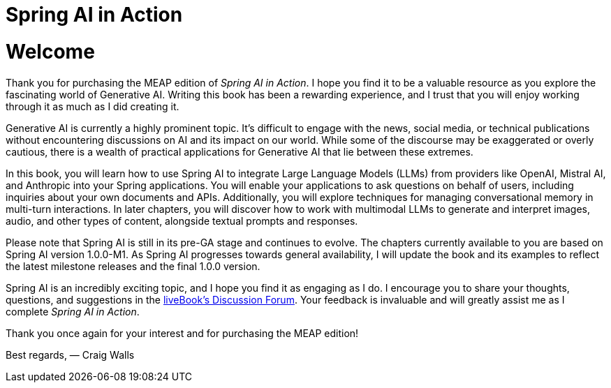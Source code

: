 = Spring AI in Action
:chapter: welcome

= Welcome

Thank you for purchasing the MEAP edition of _Spring AI in Action_. I hope you find it to be a valuable resource as you explore the fascinating world of Generative AI. Writing this book has been a rewarding experience, and I trust that you will enjoy working through it as much as I did creating it.

Generative AI is currently a highly prominent topic. It’s difficult to engage with the news, social media, or technical publications without encountering discussions on AI and its impact on our world. While some of the discourse may be exaggerated or overly cautious, there is a wealth of practical applications for Generative AI that lie between these extremes.

In this book, you will learn how to use Spring AI to integrate Large Language Models (LLMs) from providers like OpenAI, Mistral AI, and Anthropic into your Spring applications. You will enable your applications to ask questions on behalf of users, including inquiries about your own documents and APIs. Additionally, you will explore techniques for managing conversational memory in multi-turn interactions. In later chapters, you will discover how to work with multimodal LLMs to generate and interpret images, audio, and other types of content, alongside textual prompts and responses.

Please note that Spring AI is still in its pre-GA stage and continues to evolve. The chapters currently available to you are based on Spring AI version 1.0.0-M1. As Spring AI progresses towards general availability, I will update the book and its examples to reflect the latest milestone releases and the final 1.0.0 version.

Spring AI is an incredibly exciting topic, and I hope you find it as engaging as I do. I encourage you to share your thoughts, questions, and suggestions in the https://livebook.manning.com/forum?product=walls10&page=1[liveBook's Discussion Forum]. Your feedback is invaluable and will greatly assist me as I complete _Spring AI in Action_.

Thank you once again for your interest and for purchasing the MEAP edition!

Best regards,
— Craig Walls

